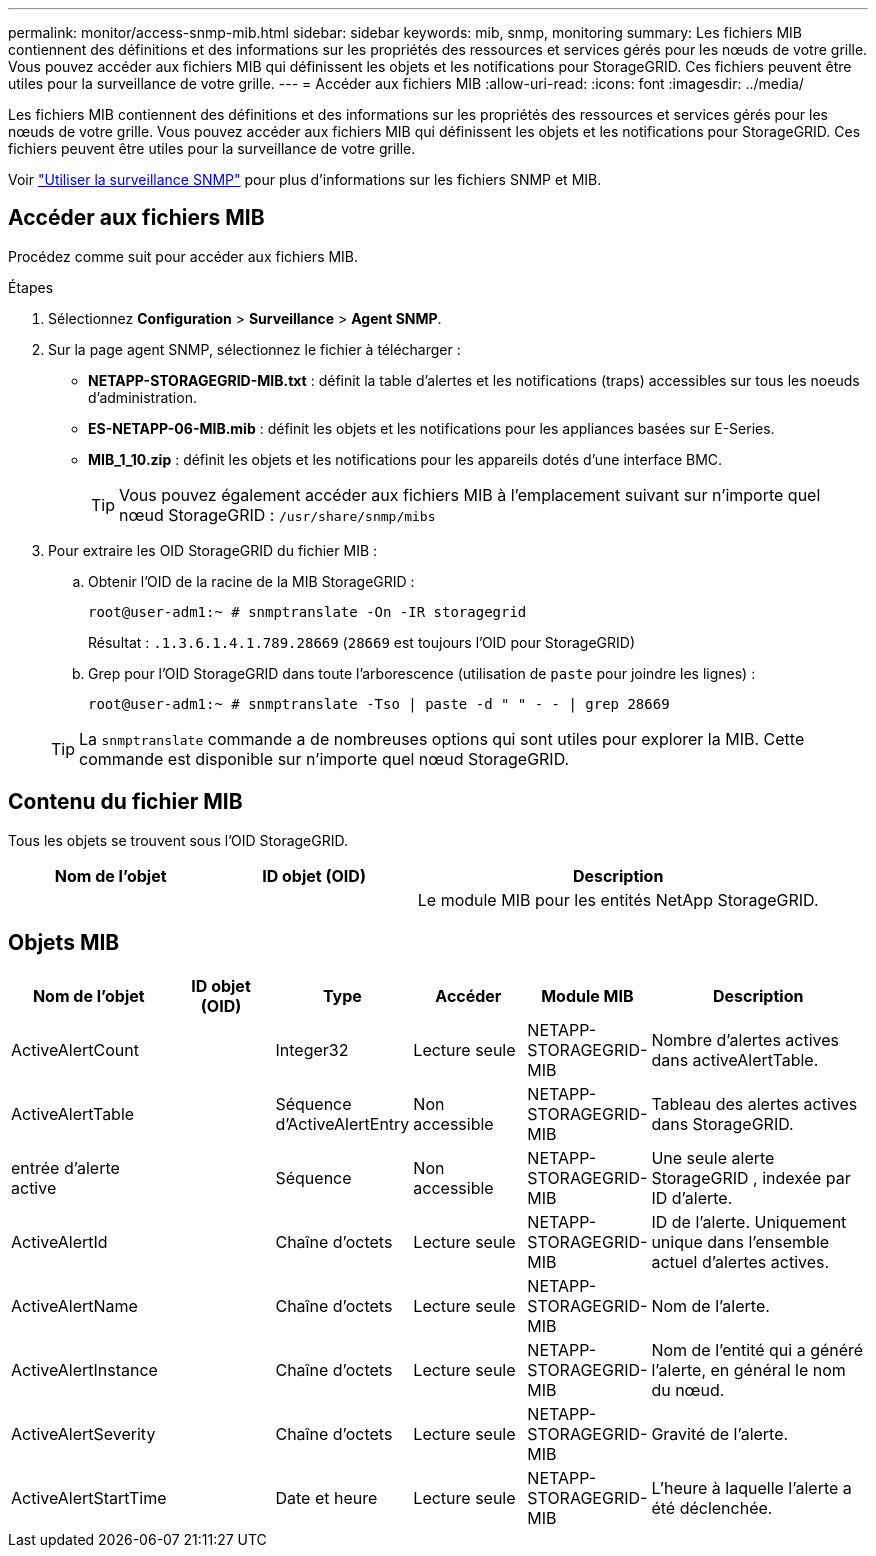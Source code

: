 ---
permalink: monitor/access-snmp-mib.html 
sidebar: sidebar 
keywords: mib, snmp, monitoring 
summary: Les fichiers MIB contiennent des définitions et des informations sur les propriétés des ressources et services gérés pour les nœuds de votre grille. Vous pouvez accéder aux fichiers MIB qui définissent les objets et les notifications pour StorageGRID. Ces fichiers peuvent être utiles pour la surveillance de votre grille. 
---
= Accéder aux fichiers MIB
:allow-uri-read: 
:icons: font
:imagesdir: ../media/


[role="lead"]
Les fichiers MIB contiennent des définitions et des informations sur les propriétés des ressources et services gérés pour les nœuds de votre grille. Vous pouvez accéder aux fichiers MIB qui définissent les objets et les notifications pour StorageGRID. Ces fichiers peuvent être utiles pour la surveillance de votre grille.

Voir link:using-snmp-monitoring.html["Utiliser la surveillance SNMP"] pour plus d'informations sur les fichiers SNMP et MIB.



== Accéder aux fichiers MIB

Procédez comme suit pour accéder aux fichiers MIB.

.Étapes
. Sélectionnez *Configuration* > *Surveillance* > *Agent SNMP*.
. Sur la page agent SNMP, sélectionnez le fichier à télécharger :
+
** *NETAPP-STORAGEGRID-MIB.txt* : définit la table d'alertes et les notifications (traps) accessibles sur tous les noeuds d'administration.
** *ES-NETAPP-06-MIB.mib* : définit les objets et les notifications pour les appliances basées sur E-Series.
** *MIB_1_10.zip* : définit les objets et les notifications pour les appareils dotés d'une interface BMC.
+

TIP: Vous pouvez également accéder aux fichiers MIB à l'emplacement suivant sur n'importe quel nœud StorageGRID : `/usr/share/snmp/mibs`



. Pour extraire les OID StorageGRID du fichier MIB :
+
.. Obtenir l'OID de la racine de la MIB StorageGRID :
+
`root@user-adm1:~ # snmptranslate -On -IR storagegrid`

+
Résultat : `.1.3.6.1.4.1.789.28669` (`28669` est toujours l'OID pour StorageGRID)

.. Grep pour l'OID StorageGRID dans toute l'arborescence (utilisation de `paste` pour joindre les lignes) :
+
`root@user-adm1:~ # snmptranslate -Tso | paste -d " " - - | grep 28669`

+

TIP: La `snmptranslate` commande a de nombreuses options qui sont utiles pour explorer la MIB. Cette commande est disponible sur n'importe quel nœud StorageGRID.







== Contenu du fichier MIB

Tous les objets se trouvent sous l'OID StorageGRID.

[cols="1a,1a,2a"]
|===
| Nom de l'objet | ID objet (OID) | Description 


| .iso.org.dod.internet. + entreprises privées. + netapp.storagegrid | .1.3.6.1.4.1.789.28669  a| 
Le module MIB pour les entités NetApp StorageGRID.

|===


== Objets MIB

[cols="1a,1a,1a,1a,1a,2a"]
|===
| Nom de l'objet | ID objet (OID) | Type | Accéder | Module MIB | Description 


| ActiveAlertCount | .1.3.6.1.4.1. + 789.28669.1.3  a| 
Integer32
 a| 
Lecture seule
 a| 
NETAPP-STORAGEGRID-MIB
 a| 
Nombre d'alertes actives dans activeAlertTable.



| ActiveAlertTable | .1.3.6.1.4.1. + 789.28669.1.4  a| 
Séquence d'ActiveAlertEntry
 a| 
Non accessible
 a| 
NETAPP-STORAGEGRID-MIB
 a| 
Tableau des alertes actives dans StorageGRID.



| entrée d'alerte active | .1.3.6.1.4.1.  + 789.28669.1.4.1  a| 
Séquence
 a| 
Non accessible
 a| 
NETAPP-STORAGEGRID-MIB
 a| 
Une seule alerte StorageGRID , indexée par ID d'alerte.



| ActiveAlertId | .1.3.6.1.4.1. + 789.28669.1.4.1.1  a| 
Chaîne d'octets
 a| 
Lecture seule
 a| 
NETAPP-STORAGEGRID-MIB
 a| 
ID de l'alerte. Uniquement unique dans l'ensemble actuel d'alertes actives.



| ActiveAlertName | .1.3.6.1.4.1. + 789.28669.1.4.1.2  a| 
Chaîne d'octets
 a| 
Lecture seule
 a| 
NETAPP-STORAGEGRID-MIB
 a| 
Nom de l'alerte.



| ActiveAlertInstance | .1.3.6.1.4.1. + 789.28669.1.4.1.3  a| 
Chaîne d'octets
 a| 
Lecture seule
 a| 
NETAPP-STORAGEGRID-MIB
 a| 
Nom de l'entité qui a généré l'alerte, en général le nom du nœud.



| ActiveAlertSeverity | .1.3.6.1.4.1. + 789.28669.1.4.1.4  a| 
Chaîne d'octets
 a| 
Lecture seule
 a| 
NETAPP-STORAGEGRID-MIB
 a| 
Gravité de l'alerte.



| ActiveAlertStartTime | .1.3.6.1.4.1. + 789.28669.1.4.1.5  a| 
Date et heure
 a| 
Lecture seule
 a| 
NETAPP-STORAGEGRID-MIB
 a| 
L'heure à laquelle l'alerte a été déclenchée.

|===